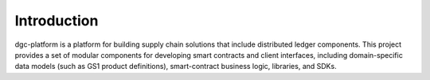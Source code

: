 ************
Introduction
************

dgc-platform is a platform for building supply chain solutions that include
distributed ledger components. This project provides a set of modular
components for developing smart contracts and client interfaces, including
domain-specific data models (such as GS1 product definitions), smart-contract
business logic, libraries, and SDKs.

.. Licensed under Creative Commons Attribution 4.0 International License
.. https://creativecommons.org/licenses/by/4.0/
